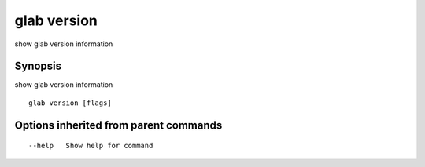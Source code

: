.. _glab_version:

glab version
------------

show glab version information

Synopsis
~~~~~~~~


show glab version information

::

  glab version [flags]

Options inherited from parent commands
~~~~~~~~~~~~~~~~~~~~~~~~~~~~~~~~~~~~~~

::

      --help   Show help for command


